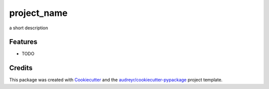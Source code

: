 ===============================
project_name
===============================



.. image:: https://pyup.io/repos/github/zhaican/project_slug/shield.svg
     :target: https://pyup.io/repos/github/zhaican/project_slug/
     :alt: Updates


a short description



Features
--------

* TODO

Credits
---------

This package was created with Cookiecutter_ and the `audreyr/cookiecutter-pypackage`_ project template.

.. _Cookiecutter: https://github.com/audreyr/cookiecutter
.. _`audreyr/cookiecutter-pypackage`: https://github.com/audreyr/cookiecutter-pypackage

